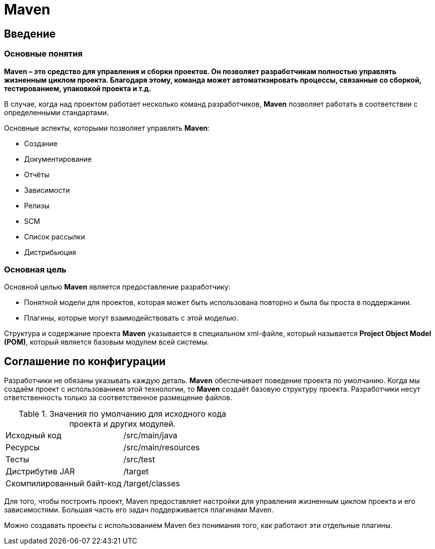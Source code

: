 = Maven

== Введение

=== Основные понятия

*Maven – это средство для управления и сборки проектов. Он позволяет разработчикам полностью управлять жизненным циклом
проекта. Благодаря этому, команда может автоматизировать процессы, связанные со сборкой, тестированием, упаковкой проекта
и т.д.*

В случае, когда над проектом работает несколько команд разработчиков, *Maven* позволяет работать в соответствии с
определенными стандартами.

Основные аспекты, которыми позволяет управлять *Maven*:

* Создание
* Документирование
* Отчёты
* Зависимости
* Релизы
* SCM
* Список рассылки
* Дистрибьюция

=== Основная цель

Основной целью *Maven* является предоставление разработчику:

* Понятной модели для проектов, которая может быть использована повторно и была бы проста в поддержании.
* Плагины, которые могут взаимодействовать с этой моделью.

Структура и содержание проекта *Maven* указывается в специальном xml-файле, который называется
*Project Object Model (POM)*, который является базовым модулем всей системы.

== Соглашение по конфигурации

Разработчики не обязаны указывать каждую деталь. *Maven* обеспечивает поведение проекта по умолчанию. Когда мы создаём
проект с использованием этой технологии, то *Maven* создаёт базовую структуру проекта. Разработчики несут ответственность
только за соответственное размещение файлов.

.Значения по умолчанию для исходного кода проекта и других модулей.
[format="csv",cols="2"]
|=========================================
Исходный код, /src/main/java
Ресурсы, /src/main/resources
Тесты, /src/test
Дистрибутив JAR, /target
Скомпилированный байт-код, /target/classes
|=========================================

Для того, чтобы построить проект, Maven предоставляет настройки для управления жизненным циклом проекта и его
зависимостями. Большая часть его задач поддерживается плагинами Maven.

Можно создавать проекты с использованием Maven без понимания того, как работают эти отдельные плагины.